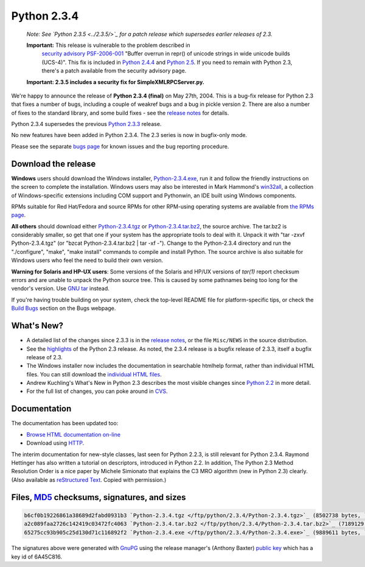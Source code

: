 Python 2.3.4
------------

    *Note: See `Python 2.3.5 <../2.3.5/>`_ for a
    patch release which supersedes earlier releases of 2.3.*

    **Important:** This release is vulnerable to the problem described in
      `security advisory PSF-2006-001 </news/security/PSF-2006-001/>`_
      "Buffer overrun in repr() of unicode strings in wide unicode
      builds (UCS-4)".  This fix is included in
      `Python 2.4.4 <../2.4.4/>`_
      and `Python 2.5 <../2.5/>`_. If you need to remain with Python 2.3,
      there's a patch available from the security advisory page.

    **Important:
    2.3.5 includes a security
    fix for SimpleXMLRPCServer.py.**

We're happy to announce the release of 
**Python 2.3.4 (final)** on May 27th, 2004.
This is a bug-fix release for Python 2.3 that fixes a number of bugs,
including a couple of weakref bugs and a bug in pickle version 2.
There are also a number of fixes to the standard library, and some
build fixes - see the `release notes <NEWS.txt>`_ for details.

Python 2.3.4 supersedes the previous `Python 2.3.3 <../2.3.3/>`_ 
release.

No new features have been added in Python 2.3.4. The 2.3 series is
now in bugfix-only mode.

Please see the separate `bugs page <bugs>`_ for known
issues and the bug reporting procedure.

Download the release
~~~~~~~~~~~~~~~~~~~~

**Windows** users should download the Windows installer, `Python-2.3.4.exe </ftp/python/2.3.4/Python-2.3.4.exe>`_, run
it and follow the friendly instructions on the screen to complete the
installation.  Windows users may also be interested in Mark Hammond's
`win32all <http://starship.python.net/crew/mhammond/>`_, a collection of Windows-specific extensions including
COM support and Pythonwin, an IDE built using Windows components.

RPMs suitable for Red Hat/Fedora and source RPMs for other RPM-using
operating systems are available from `the RPMs page <rpms>`_.

**All others** should download either 
`Python-2.3.4.tgz </ftp/python/2.3.4/Python-2.3.4.tgz>`_ or
`Python-2.3.4.tar.bz2 </ftp/python/2.3.4/Python-2.3.4.tar.bz2>`_,
the source archive.  The tar.bz2 is considerably smaller, so get that one if
your system has the appropriate 
tools to deal with it. Unpack it with 
"tar -zxvf Python-2.3.4.tgz" (or 
"bzcat Python-2.3.4.tar.bz2 | tar -xf -").  
Change to the Python-2.3.4 directory
and run the "./configure", "make", "make install" commands to compile 
and install Python. The source archive is also suitable for Windows users
who feel the need to build their own version.

**Warning for Solaris and HP-UX users**: Some versions of the
Solaris and HP/UX versions of *tar(1)* report checksum
errors and are unable to unpack the Python source tree.
This is caused by some pathnames being too
long for the vendor's version. Use
`GNU tar <http://www.gnu.org/software/tar/tar.html>`_ instead.

If you're having trouble building on your system, check the top-level
README file for platform-specific tips, or check the 
`Build Bugs <bugs#build>`_ section on the Bugs webpage.

What's New?
~~~~~~~~~~~

- A detailed list of the changes since 2.3.3 is in the `release notes <NEWS.txt>`_, or the file ``Misc/NEWS`` in the source distribution.
- See the `highlights <../2.3/highlights>`_ of the Python 2.3 release. As noted, the 2.3.4 release is a bugfix release of 2.3.3, itself a bugfix release of 2.3.
- The Windows installer now includes the documentation in searchable  htmlhelp format, rather than individual HTML files. You can still download the `individual HTML files </ftp/python/doc/2.3.4/>`_.
- Andrew Kuchling's What's New in Python 2.3 describes the most visible changes since `Python 2.2 <../2.2.3/>`_ in more detail.
- For the full list of changes, you can poke around in `CVS <http://sourceforge.net/cvs/?group_id=5470>`_.

Documentation
~~~~~~~~~~~~~

The documentation has been updated too:

- `Browse HTML documentation on-line </doc/2.3.4/>`_

- Download using `HTTP </ftp/python/doc/2.3.4/>`_.

The interim documentation for
new-style classes, last seen for Python 2.2.3, is still relevant
for Python 2.3.4.  Raymond Hettinger has also written a tutorial on
descriptors, introduced in Python 2.2.  
In addition, The Python 2.3 Method
Resolution Order is a nice paper by Michele Simionato that
explains the C3 MRO algorithm (new in Python 2.3) clearly.  (Also
available as `reStructured Text <../2.3/mro/mro.txt>`_.  Copied with
permission.)

Files, `MD5 <md5sum.py>`_ checksums, signatures, and sizes
~~~~~~~~~~~~~~~~~~~~~~~~~~~~~~~~~~~~~~~~~~~~~~~~~~~~~~~~~~

.. code-block::

    b6cf0b19226861a38689d2fabd0931b3 `Python-2.3.4.tgz </ftp/python/2.3.4/Python-2.3.4.tgz>`_ (8502738 bytes, `signature <Python-2.3.4.tgz.asc>`_)
    a2c089faa2726c142419c03472fc4063 `Python-2.3.4.tar.bz2 </ftp/python/2.3.4/Python-2.3.4.tar.bz2>`_ (7189129 bytes, `signature <Python-2.3.4.tar.bz2.asc>`_)
    65275cc93b905c25d130d71c116892f2 `Python-2.3.4.exe </ftp/python/2.3.4/Python-2.3.4.exe>`_ (9889611 bytes, `signature <Python-2.3.4.exe.asc>`_)

The signatures above were generated with
`GnuPG <http://www.gnupg.org>`_ using the release manager's
(Anthony Baxter)
`public key </download#pubkeys>`_ 
which has a key id of 6A45C816.